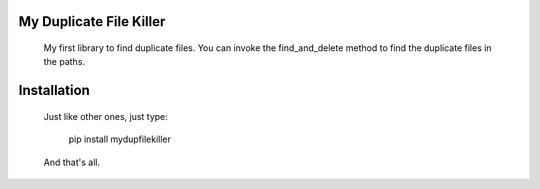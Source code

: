 My Duplicate File Killer
------------------------

  My first library to find duplicate files. You can invoke the find_and_delete method to find the duplicate files in the paths.

Installation
------------------------

  Just like other ones, just type:

    pip install mydupfilekiller

  And that's all.

